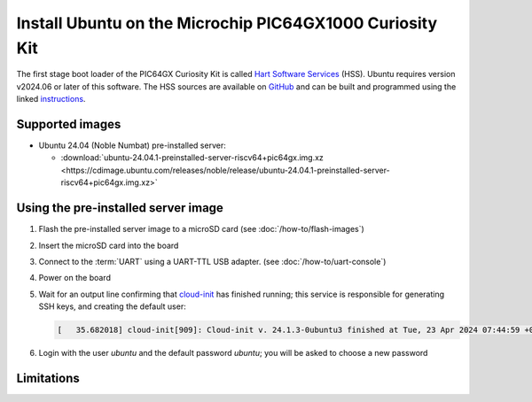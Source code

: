 =========================================================
Install Ubuntu on the Microchip PIC64GX1000 Curiosity Kit
=========================================================

The first stage boot loader of the PIC64GX Curiosity Kit is called `Hart Software Services <https://github.com/pic64gx/pic64gx-hart-software-services>`_ (HSS). Ubuntu requires version v2024.06 or later of this software. The HSS sources are available on `GitHub <https://github.com/pic64gx/pic64gx-hart-software-services>`_ and can be built and programmed using the linked `instructions <https://github.com/pic64gx/pic64gx-hart-software-services/blob/pic64gx/README.md>`_.


Supported images
================

* Ubuntu 24.04 (Noble Numbat) pre-installed server:

  - :download:`ubuntu-24.04.1-preinstalled-server-riscv64+pic64gx.img.xz <https://cdimage.ubuntu.com/releases/noble/release/ubuntu-24.04.1-preinstalled-server-riscv64+pic64gx.img.xz>`


Using the pre-installed server image
====================================

#. Flash the pre-installed server image to a microSD card (see
   :doc:`/how-to/flash-images`)

#. Insert the microSD card into the board

#. Connect to the :term:`UART` using a UART-TTL USB adapter.
   (see :doc:`/how-to/uart-console`)

#. Power on the board

#. Wait for an output line confirming that `cloud-init`_ has finished running;
   this service is responsible for generating SSH keys, and creating the
   default user:

   .. code-block:: text

       [   35.682018] cloud-init[909]: Cloud-init v. 24.1.3-0ubuntu3 finished at Tue, 23 Apr 2024 07:44:59 +0000. Datasource DataSourceNoCloud [seed=/var/lib/cloud/seed/nocloud-net][dsmode=net].  Up 35.65 seconds


#. Login with the user *ubuntu* and the default password *ubuntu*; you will be
   asked to choose a new password

Limitations
===========

.. _cloud-init: https://cloudinit.readthedocs.io/